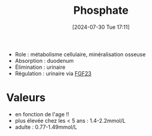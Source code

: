 #+title:      Phosphate
#+date:       [2024-07-30 Tue 17:11]
#+filetags:   :biochimie:
#+identifier: 20240730T171112

- Role : métabolisme cellulaire, minéralisation osseuse
- Absorption : duodenum
- Élimination : urinaire
- Régulation : urinaire via [[denote:20240730T171243][FGF23]]
* Valeurs
- en fonction de l'age !!
- plus élevée chez les < 5 ans : 1.4-2.2mmol/L
- adulte : 0.77-1.49mmol/L
